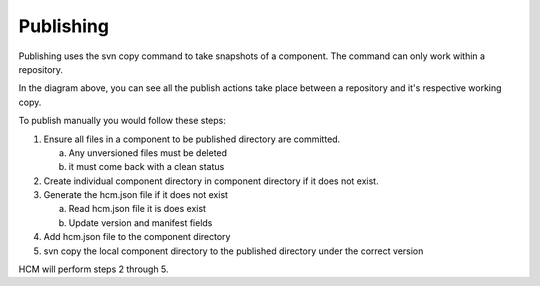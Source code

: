 Publishing
----------

Publishing uses the svn copy command to take snapshots of a component.
The command can only work within a repository.

In the diagram above, you can see all the publish actions take place between a repository and it's respective working copy.

To publish manually you would follow these steps:

.. image:: img/publish.svg

1.  Ensure all files in a component to be published directory are committed.

    a.  Any unversioned files must be deleted
    b.  it must come back with a clean status

2.  Create individual component directory in component directory if it does not exist.

3.  Generate the hcm.json file if it does not exist

    a.  Read hcm.json file it is does exist
    b.  Update version and manifest fields

4.  Add hcm.json file to the component directory

5.  svn copy the local component directory to the published directory under the correct version

HCM will perform steps 2 through 5.
